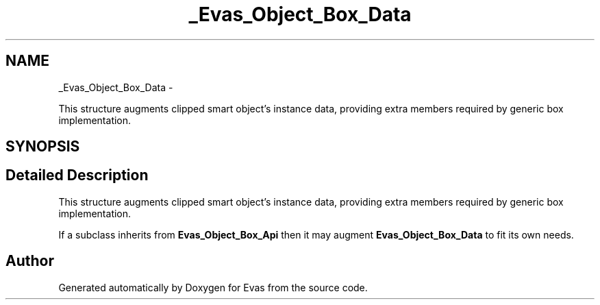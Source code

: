 .TH "_Evas_Object_Box_Data" 3 "Tue Apr 19 2011" "Evas" \" -*- nroff -*-
.ad l
.nh
.SH NAME
_Evas_Object_Box_Data \- 
.PP
This structure augments clipped smart object's instance data, providing extra members required by generic box implementation.  

.SH SYNOPSIS
.br
.PP
.SH "Detailed Description"
.PP 
This structure augments clipped smart object's instance data, providing extra members required by generic box implementation. 

If a subclass inherits from \fBEvas_Object_Box_Api\fP then it may augment \fBEvas_Object_Box_Data\fP to fit its own needs. 

.SH "Author"
.PP 
Generated automatically by Doxygen for Evas from the source code.
